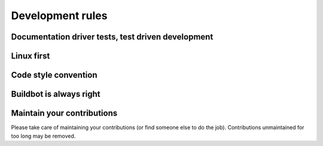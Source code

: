 Development rules
=================


.. todo::
    TODO


Documentation driver tests, test driven development
---------------------------------------------------


Linux first
-----------


Code style convention
---------------------


Buildbot is always right
------------------------


Maintain your contributions
---------------------------

Please take care of maintaining your contributions (or find someone else to do the job).
Contributions unmaintained for too long may be removed.
